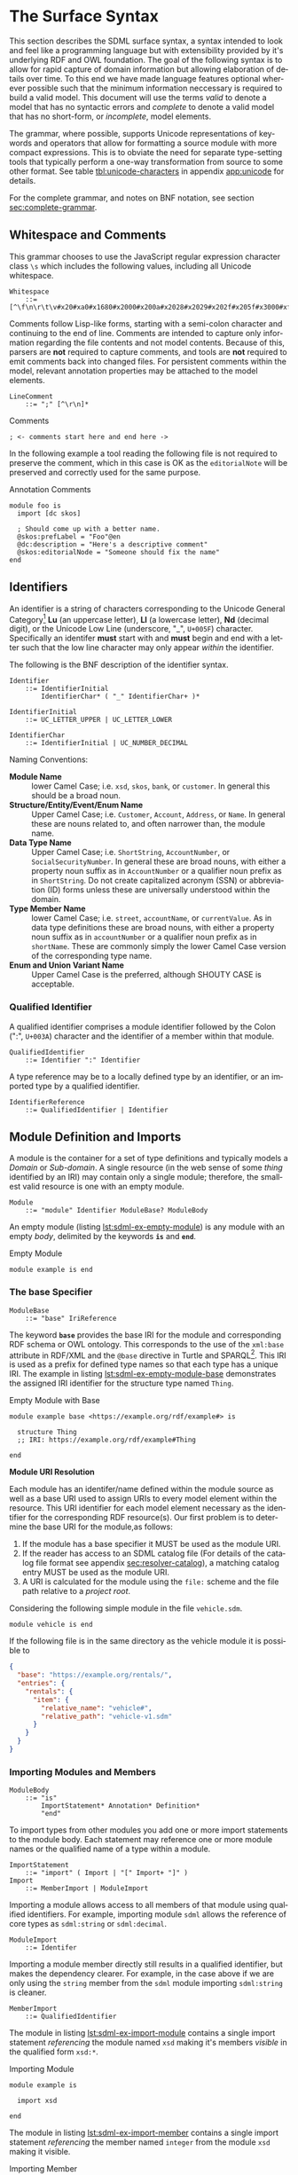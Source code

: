 #+LANGUAGE: en
#+STARTUP: overview hidestars inlineimages entitiespretty

* <<sec:surface-syntax>>The Surface Syntax

This section describes the SDML surface syntax, a syntax intended to look and feel like a programming language but with
extensibility provided by it's underlying RDF and OWL foundation. The goal of the following syntax is to allow for rapid
capture of domain information but allowing elaboration of details over time. To this end we have made language features
optional wherever possible such that the minimum information neccessary is required to build a valid model. This
document will use the terms /valid/ to denote a model that has no syntactic errors and /complete/ to denote a valid model
that has no short-form, or /incomplete/, model elements.

The grammar, where possible, supports Unicode representations of keywords and operators that allow for formatting a
source module with more compact expressions. This is to obviate the need for separate type-setting tools that typically
perform a one-way transformation from source to some other format. See table [[tbl:unicode-characters]] in appendix
[[app:unicode]] for details.

For the complete grammar, and notes on BNF notation, see section [[sec:complete-grammar]].

** Whitespace and Comments

This grammar chooses to use the JavaScript regular expression character class =\s= which includes the following values,
including all Unicode whitespace.

#+NAME: lst:grammar-whitespace
#+BEGIN_SRC ebnf
Whitespace
    ::= [^\f\n\r\t\v#x20#xa0#x1680#x2000#x200a#x2028#x2029#x202f#x205f#x3000#xfeff]
#+END_SRC

Comments follow Lisp-like forms, starting with a semi-colon character and continuing to the end of line. Comments are
intended to capture only information regarding the file contents and not model contents. Because of this, parsers are
*not* required to capture comments, and tools are *not* required to emit comments back into changed files. For persistent
comments within the model, relevant annotation properties may be attached to the model elements.

#+NAME: lst:grammar-line-comment
#+BEGIN_SRC ebnf
LineComment
    ::= ";" [^\r\n]*
#+END_SRC

[[./ebnf-diagram/LineComment.svg]]

#+NAME: lst:grammar-comment
#+CAPTION: Comments
#+BEGIN_SRC sdml :exports code :noeval
; <- comments start here and end here ->
#+END_SRC

In the following example a tool reading the following file is not required to preserve the comment, which in this case
is OK as the ~editorialNote~ will be preserved and correctly used for the same purpose.

#+NAME: lst:grammar-annotation-comment
#+CAPTION: Annotation Comments
#+BEGIN_SRC sdml :exports code :noeval
module foo is
  import [dc skos]

  ; Should come up with a better name.
  @skos:prefLabel = "Foo"@en
  @dc:description = "Here's a descriptive comment"
  @skos:editorialNode = "Someone should fix the name"
end
#+END_SRC

** Identifiers

An identifier is a string of characters corresponding to the Unicode General Category[fn:ucgc] *Lu* (an uppercase letter),
*Ll* (a lowercase letter), *Nd* (decimal digit), or the Unicode Low Line (underscore, "_", =U+005F=) character. Specifically
an identifer *must* start with and *must* begin and end with a letter such that the low line character may only appear
/within/ the identifier.

The following is the BNF description of the identifier syntax.

#+NAME: lst:grammar-identifier
#+BEGIN_SRC ebnf
Identifier
    ::= IdentifierInitial
        IdentifierChar* ( "_" IdentifierChar+ )*
#+END_SRC

[[./ebnf-diagram/Identifier.svg]]

#+BEGIN_SRC ebnf
IdentifierInitial
    ::= UC_LETTER_UPPER | UC_LETTER_LOWER
#+END_SRC

[[./ebnf-diagram/IdentifierInitial.svg]]

#+BEGIN_SRC ebnf
IdentifierChar
    ::= IdentifierInitial | UC_NUMBER_DECIMAL
#+END_SRC

[[./ebnf-diagram/IdentifierChar.svg]]

Naming Conventions:

- *Module Name* :: lower Camel Case; i.e. =xsd=, =skos=, =bank=, or =customer=. In general this should be a broad noun.
- *Structure/Entity/Event/Enum Name* :: Upper Camel Case; i.e. =Customer=, =Account=, =Address=, or =Name=. In general
  these are nouns related to, and often narrower than, the module name.
- *Data Type Name* :: Upper Camel Case; i.e. =ShortString=, =AccountNumber=, or =SocialSecurityNumber=. In general these are
  broad nouns, with either a property noun suffix as in =AccountNumber= or a qualifier noun prefix as in =ShortString=. Do
  not create capitalized acronym (SSN) or abbreviation (ID) forms unless these are universally understood within the
  domain.
- *Type Member Name* :: lower Camel Case; i.e. =street=, =accountName=, or =currentValue=. As in data type definitions these are
  broad nouns, with either a property noun suffix as in =accountNumber= or a qualifier noun prefix as in =shortName=. These
  are commonly simply the lower Camel Case version of the corresponding type name.
- *Enum and Union Variant Name* :: Upper Camel Case is the preferred, although SHOUTY CASE is acceptable.

*** Qualified Identifier

A qualified identifier comprises a module identifier followed by the Colon (":", =U+003A=) character and the identifier of
a member within that module.

#+NAME: lst:grammar-qualified-identifier
#+BEGIN_SRC ebnf
QualifiedIdentifier
    ::= Identifier ":" Identifier
#+END_SRC

[[./ebnf-diagram/QualifiedIdentifier.svg]]

A type reference may be to a locally defined type by an identifier, or an imported type by a qualified identifier.

#+NAME: lst:grammar-identifier-reference
#+BEGIN_SRC ebnf
IdentifierReference
    ::= QualifiedIdentifier | Identifier
#+END_SRC

[[./ebnf-diagram/IdentifierReference.svg]]

** <<sec:modules-and-imports>> Module Definition and Imports

A module is the container for a set of type definitions and typically models a /Domain/ or /Sub-domain/. A single resource
(in the web sense of some /thing/ identified by an IRI) may contain only a single module; therefore, the smallest valid
resource is one with an empty module.

#+NAME: lst:grammar-module
#+BEGIN_SRC ebnf
Module
    ::= "module" Identifier ModuleBase? ModuleBody
#+END_SRC

[[./ebnf-diagram/Module.svg]]

An empty module (listing [[lst:sdml-ex-empty-module]]) is any module with an empty /body/, delimited by the keywords *~is~* and
*~end~*.

#+NAME: lst:sdml-ex-empty-module
#+CAPTION: Empty Module
#+BEGIN_SRC sdml :exports code :noeval
module example is end
#+END_SRC

*** The base Specifier

#+BEGIN_SRC ebnf
ModuleBase
    ::= "base" IriReference
#+END_SRC

[[./ebnf-diagram/ModuleBase.svg]]

The keyword *~base~* provides the base IRI for the module and corresponding RDF schema or OWL ontology. This corresponds to
the use of the ~xml:base~ attribute in RDF/XML and the ~@base~ directive in Turtle and SPARQL[fn:sparql]. This IRI is used
as a prefix for defined type names so that each type has a unique IRI. The example in listing
[[lst:sdml-ex-empty-module-base]] demonstrates the assigned IRI identifier for the structure type named ~Thing~.

#+NAME: lst:sdml-ex-empty-module-base
#+CAPTION: Empty Module with Base
#+BEGIN_SRC sdml :exports code :noeval
module example base <https://example.org/rdf/example#> is

  structure Thing
  ;; IRI: https://example.org/rdf/example#Thing

end
#+END_SRC

*Module URI Resolution*

Each module has an identifer/name defined within the module source as well as a base URI used to assign URIs to every
model element within the resource. This URI identifier for each model element necessary as the identifier for the
corresponding RDF resource(s). Our first problem is to determine the base URI for the module,as follows:

1. If the module has a base specifier it MUST be used as the module URI.
2. If the reader has access to an SDML catalog file (For details of the catalog file format see appendix [[sec:resolver-catalog]]), a matching catalog entry MUST be used as the module URI.
3. A URI is calculated for the module using the =file:= scheme and the file path relative to a /project root/.

Considering the following simple module in the file =vehicle.sdm=.

#+BEGIN_SRC sdml :exports code :noeval
module vehicle is end
#+END_SRC

If the following file is in the same directory as the vehicle module it is possible to   

#+BEGIN_SRC json :noeval
{
  "base": "https://example.org/rentals/",
  "entries": {
    "rentals": {
      "item": {
        "relative_name": "vehicle#",
        "relative_path": "vehicle-v1.sdm"
      }
    }
  }
}
#+END_SRC

*** Importing Modules and Members

#+BEGIN_SRC ebnf
ModuleBody
    ::= "is"
        ImportStatement* Annotation* Definition*
        "end"
#+END_SRC

[[./ebnf-diagram/ModuleBody.svg]]

To import types from other modules you add one or more import statements to the module body. Each statement may
reference one or more module names or the qualified name of a type within a module.

#+NAME: lst:grammar-import-statement
#+BEGIN_SRC ebnf
ImportStatement
    ::= "import" ( Import | "[" Import+ "]" )
Import
    ::= MemberImport | ModuleImport
#+END_SRC

[[./ebnf-diagram/ImportStatement.svg]]

[[./ebnf-diagram/Import.svg]]

Importing a module allows access to all members of that module using qualified identifiers. For example, importing
module ~sdml~ allows the reference of core types as ~sdml:string~ or ~sdml:decimal~.

#+BEGIN_SRC ebnf
ModuleImport
    ::= Identifer
#+END_SRC

[[./ebnf-diagram/ModuleImport.svg]]

Importing a module member directly still results in a qualified identifier, but makes the dependency clearer. For
example, in the case above if we are only using the ~string~ member from the ~sdml~ module importing ~sdml:string~ is cleaner.

#+BEGIN_SRC ebnf
MemberImport
    ::= QualifiedIdentifier
#+END_SRC

[[./ebnf-diagram/MemberImport.svg]]

The module in listing [[lst:sdml-ex-import-module]] contains a single import statement /referencing/ the module named =xsd=
making it's members /visible/ in the qualified form =xsd:*=.

#+NAME: lst:sdml-ex-import-module
#+CAPTION: Importing Module
#+BEGIN_SRC sdml :exports code :noeval
module example is

  import xsd

end
#+END_SRC

The module in listing [[lst:sdml-ex-import-member]] contains a single import statement /referencing/ the member named =integer= from
the module =xsd= making it visible.

#+NAME: lst:sdml-ex-import-member
#+CAPTION: Importing Member
#+BEGIN_SRC sdml :exports code :noeval
module example is

  import xsd:integer

end
#+END_SRC

To reduce the number of import statements a list of identifiers, both module and member, may be /referenced/ as a list.
Listing [[lst:sdml-ex-import-list]] makes the members =author= and =title= from the module =dc= visible. Lists in SDML start
with the Left Square Bracket ("[", =U+005B=) character and end with the Right Square Bracket ("]", =U+005D=) character with
no separator character between members of the list.

#+NAME: lst:sdml-ex-import-list
#+CAPTION: Importing a List
#+BEGIN_SRC sdml :exports code :noeval
module example is

  import [ dc:title dc:author ]

end
#+END_SRC

*** Definitions

The members of a module are a set of definitions that may be combined to develop a domain model.

#+BEGIN_SRC ebnf
Definition
    ::= DataTypeDef
        | EntityDef
        | EnumDef
        | EventDef
        | StructureDef
        | UnionDef
        | PropertyDef
#+END_SRC

[[./ebnf-diagram/Definition.svg]]

Data types are further described in section [[sec:datatypes]]; entities, enumerations, events, structures, and disjoint
unions are described in section [[sec:structured-types]]; and properties are described in section [[sec:properties]].

*** Type Model

A subset of the definition types in the EBNF above are types, and the complete type model for SDML is shown in figure
[[fig:sdml-type-model]]. In this figure the following types exist that are not directly reified in the surface syntax.

- Any :: The root of our type system, or the type of /all individuals/. This is sometimes termed /top/ or a tautology ~⊤~.
- Scalar :: A scalar type refers to a data type whose individuals represent a single discrete value. In SDML all
  datatypes and enumerations are scalar types.
- Sum :: A type whose members are discrete but not necessarily scalar, i.e. it's individuals are either one member /or/
  another, but not both. In the case of SDML only disjoint unions are sum types.
- Product :: A type whose members are all present, i.e. it's individuals have one member /and/ another and so on. In SDML
  entities, events, and structures are product types.
- Unknown :: A type marker which represents the type of /zero individuals/ and causes a type to be /incomplete/. This
  is sometimes termed /bottom/ or /absurdity/ ~⊥~. In SDML member types may be defined as ~unknown~ during module development but
  such a type, and therefore it's containing module, is incomplete.

#+NAME: lst:sdml-type-model
#+BEGIN_SRC dot :file sdml-type-model.svg :exports results
strict digraph {
   bgcolor="transparent";
   rankdir=BT;
   fontname="Helvetica,Arial,sans-serif";
   node [shape="rect"; fontname="Helvetica,Arial,sans-serif"; fontsize=10; width=1.0; height=0.4];
   edge [arrowhead=onormal; fontname="Helvetica,Arial,sans-serif"; fontsize=9; fontcolor="darkgrey"];
   
   Type [color="grey"; fontcolor="grey"; label="Any\n(⊤)"];
   Unknown [color="grey"; label="Unknown\n(⊥)"];
   Scalar -> Type;
   Scalar [color="grey"; fontcolor="grey"];
   Datatype -> Scalar;
   Sum [color="grey"; fontcolor="grey"];
   Sum -> Type;
   Enumeration -> Scalar;
   Union -> Sum;
   Product [color="grey"; fontcolor="grey"];
   Product -> Type;
   Entity -> Product;
   Event -> Product;
   Structure -> Product;
   Unknown -> Type [label="disjoint"];
}
#+END_SRC

#+NAME: fig:sdml-type-model
#+CAPTION: SDML Type Model
#+RESULTS: lst:sdml-type-model
[[file:sdml-type-model.svg]]

*Sum vs. Product*

Given a type $T$ with members $m_1, \cdots m_n$, and a relation $\tau_{m_i}$ that returns the type of a value or definition, we can show
this mathematically as follows.

1. Because a sum type may only be one member *or* another at any time the number of potential values (shown below as the
   cardinality of the type) is the number of values in each member added together $m_1 + m_2 + \cdots m_n$.

   $$ \sum_{m \in T} |\tau_m| $$

1. Because a product type has it's first member *and* second *and* so on, the number of potential values is the number of
   values in each member multiplied together $m_1 \times m_2 \times \cdots m_n$. This is also known as the /Cartesian
   Product/ of the set $\{m_1, \cdots m_n\}$.

   $$ \prod_{m \in T} |\tau_m| $$

** <<sec:datatypes>>Data Types and Values

A data type /individual/, or simply a /value/, is either a simple value, a value constructor, an identifier reference, a
mapping value, or a list of values.

#+NAME: lst:grammar-value
#+BEGIN_SRC ebnf
Value
    ::=  SimpleValue
        | ValueConstructor
        | IdentifierReference
        | MappingValue
        | SequenceOfValues
#+END_SRC

[[./ebnf-diagram/Value.svg]]

The inclusion of an identifier reference as a value allows for annotations whose value is another model element. It is
invalid to use the identifier of an individual that is not itself a value.

*** Simple Values

The core data types supported by SDML are ~boolean~, ~integer~, ~decimal~, ~double~, ~string~, (Language-Tagged String), and ~iri~
for IRI References. Values corresponding to these types are termed /simple values/.

#+NAME: lst:grammar-simple-value
#+BEGIN_SRC ebnf
SimpleValue
    ::= Boolean
        | Unsigned | Integer | Decimal| Double
        | String | Iri | Binary
#+END_SRC

[[./ebnf-diagram/SimpleValue.svg]]

*Booleans*

A /boolean/ value in SDML is either the keyword ~true~ or ~false~.

#+NAME: lst:grammar-boolean
#+BEGIN_SRC ebnf
Boolean
    ::= Tautology | Contradiction
#+END_SRC

[[./ebnf-diagram/Boolean.svg]]

#+BEGIN_SRC ebnf
Tautology
    ::= ( "true" | "⊤" )
#+END_SRC

[[./ebnf-diagram/Tautology.svg]]

#+BEGIN_SRC ebnf
Contradiction
    ::= ( "false" | "⊥" )
#+END_SRC

[[./ebnf-diagram/Contradiction.svg]]

*Unsigned Integers*

An /unsigned/ value in SDML is a string of ASCII decimal digits, without leading zeros; zero, =0=, is a valid value however
=00= and =01= are not. The unsigned type corresponds to a 64-bit unsigned integer number (values $[0, 2^{64}-1]$).

#+NAME: lst:grammar-unsigned
#+BEGIN_SRC ebnf
Unsigned
    ::= Zero | NonZero ASCII_DIGIT*
Zero
    ::= [0]
NonZero
    ::= [1-9]
#+END_SRC

[[./ebnf-diagram/Unsigned.svg]]

[[./ebnf-diagram/Zero.svg]]

[[./ebnf-diagram/NonZero.svg]]

*Signed Integers*

A /signed integer/ value in SDML is a string of ASCII decimal digits, without leading zeros; zero, =0=, is a valid value however
=00= and =01= are not. The integer type corresponds to a 64-bit signed integer number (values $[−2^{63}, 2^{63} − 1]$).

#+NAME: lst:grammar-integer
#+BEGIN_SRC ebnf
Integer
    ::= NumericSign? Unsigned
NumericSign
    ::= [+-]
#+END_SRC

[[./ebnf-diagram/Integer.svg]]

[[./ebnf-diagram/NumericSign.svg]]

*Decimal Numbers*

A /decimal/ (fixed point) value in SDML is an integer-like value, followed by the Full Stop (".", =U+002E=) character and another
integer-like value. The decimal type corresponds to a 128-bit representation of a fixed-precision decimal number.

#+NAME: lst:grammar-decimal
#+BEGIN_SRC ebnf
Decimal
    ::= Integer "." ASCII_DIGIT+
#+END_SRC

*Floating-Point Numbers*

A /double/ value in SDML is a decimal-like value followed by a lower or upper case letter E (Latin Small Letter E, "e",
=U+0065= or Latin Capital Letter E, "E", =U+0045=), a sign character (Hyphen Minus, "-", =U+002D= or Plus Sign, "+", =U+002B=)
and an integer-like value. The double type is a 64-bit floating point number (specifically, the "binary64" type defined
in IEEE 754-2008).

#+NAME: lst:grammar-double
#+BEGIN_SRC ebnf
Double
    ::= Decimal ExponentChar NumericSign? Integer
ExponentChar
    ::= [eE]
#+END_SRC

[[./ebnf-diagram/Double.svg]]

[[./ebnf-diagram/ExponentChar.svg]]

*Character Strings*

A /string/ value in SDML is a sequence of Unicode characters starting and ending with a Quotation Mark ('"', =U+0022=)
character. While standard escape sequences allow for embedding non-printing characters. The form =\u{XXXX}=, where =X= is a
single hex digit, allows for the inclusion of any Unicode characters by their code point. Note that this form requires a
minimum of 2 and a maximum of 6 such digits. In addition,the following single-character escape characters are supported.

#+NAME: lst:grammar-string
#+BEGIN_SRC ebnf
String
    ::= QuotedString LanguageTag?
QuotedString
    ::= '"' ( Escape | NotAllowed )* '"'
NotAllowed
    ::= [^\"\#x00-#x08#x0B-#x1F#x7F]
#+END_SRC

[[./ebnf-diagram/String.svg]]

[[./ebnf-diagram/QuotedString.svg]]

[[./ebnf-diagram/NotAllowed.svg]]

#+NAME: lst:grammar-string-escape
#+BEGIN_SRC ebnf
Escape              ::= "\\" ( CharacterEscape | UnicodeEscape )
CharacterEscape     ::= [\"\\/abefnrtv]
UnicodeEscape       ::= "u{" HexPair ( HexPair ( HexPair )? )? "}"
HexPair             ::= HexDigit HexDigit
#+END_SRC

[[./ebnf-diagram/Escape.svg]]

[[./ebnf-diagram/CharacterEscape.svg]]

[[./ebnf-diagram/UnicodeEscape.svg]]

[[./ebnf-diagram/HexPair.svg]]

Note also that strings allow literal newlines and do not /require/ they be present in escaped form. This means that a
string literal supports multiline forms.

#+NAME: tbl:string-escape-characters
#+CAPTION: String Escape Characters
| Escape Character | Character Name (Common Name)          | Unicode Equivalent |
|------------------+---------------------------------------+--------------------|
| =\"=               | Quotation Mark                        | =\u{0022}=           |
| =\/=               | Solidus (Forward Slash)               | =\u{002F}=           |
| =\\=               | Reverse Solidus (Backslash)           | =\u{005C}=           |
| =\a=               | Bell                                  | =\u{0007}=           |
| =\b=               | Backspace                             | =\u{0008}=           |
| =\e=               | Escape                                | =\u{001B}=           |
| =\f=               | Form Feed (Page Break)                | =\u{000C}=           |
| =\n=               | Line Feed (New Line)                  | =\u{000A}=           |
| =\r=               | Carriage Return                       | =\u{000D}=           |
| =\t=               | Character Tabulation (Horizontal Tab) | =\u{0009}=           |
| =\v=               | Line Tabulation (Vertical Tab)        | =\u{000B}=           |

A /language-tagged string/ value in SDML is a string as above but immediately followed by a Commercial At ("@", =U+0040=)
character and an unquoted string of characters that conform to a language identifier. Note that both components of such
a string contribute to equality tests, so that ="abc"@en= is not equal to ="abc"@fr=.

#+NAME: lst:grammar-language-tag
#+BEGIN_SRC ebnf
LanguageTag
    ::= "@"
        LanguageTagPrimary
        LanguageTagExtended?
        LanguageTagScript?
        LanguageTagRegion?
#+END_SRC

[[./ebnf-diagram/LanguageTag.svg]]

The primary language is one of:

- a two letter language code from ISO 639-1,
- a three letter code from ISO 639-2.

#+BEGIN_SRC ebnf
LanguageTagPrimary
    ::= ASCII_LETTER_LOWER ASCII_LETTER_LOWER ASCII_LETTER_LOWER?
#+END_SRC

[[./ebnf-diagram/LanguageTagPrimary.svg]]

The extended language is zero to three selected three letter ISO 639-2 codes.

#+BEGIN_SRC ebnf
LanguageTagExtended
    ::= "-"
        ASCII_LETTER_UPPER ASCII_LETTER_UPPER ASCII_LETTER_UPPER
#+END_SRC

[[./ebnf-diagram/LanguageTagExtended.svg]]

The language script is an ISO 15924 four letter code in title case.

#+BEGIN_SRC ebnf
LanguageTagScript
    ::= "-"
        ASCII_LETTER_UPPER ASCII_LETTER_LOWER
        ASCII_LETTER_LOWER ASCII_LETTER_LOWER
#+END_SRC

[[./ebnf-diagram/LanguageTagScript.svg]]

The language region is either a two letter ISO 3166-1 code or a three digit UN M.49 code.

#+BEGIN_SRC ebnf
LanguageTagRegion
    ::= "-"
        ( ( ASCII_LETTER_UPPER ASCII_LETTER_UPPER )
          | ( ASCII_DIGIT ASCII_DIGIT ASCII_DIGIT ) )
#+END_SRC

[[./ebnf-diagram/LanguageTagRegion.svg]]

*IRI References*

An /IRI reference/ value in SDML is a value IRI value, either absolute or relative, between a Less-Than Sign ("<", =U+003C=)
character and a Greater-Than Sign (">", =U+003E=) character. IRI references are more permissive in the SDML grammar than
the Turtle[fn:iri] language.

#+NAME: lst:grammar-iri-reference
#+BEGIN_SRC ebnf
Iri
    ::= "<"
        ( [^<>\"{}|^`\#x00-#x20] | UnicodeEscape )*
        ">"
#+END_SRC

[[./ebnf-diagram/IriReference.svg]]

See section [[sec:mapping-values]] for a more detailed description of values, literals, and data types.

*Binary Strings*

A /binary/ value in SDML is a compact list of bytes that allows for the encoding of values that may not be possible with
the other built-in types. 

#+NAME: lst:grammar-binary
#+BEGIN_SRC ebnf
Binary
    ::= "#[" HexPair* "]"
#+END_SRC

#+CAPTION: Binary Value Example
#+BEGIN_SRC sdml :exports code :noeval
module example is

  import ex

  @ex:thing = #[
    52  32  39  76  5a  43  42  43    65  57  55  67  51  33  4a  31
    5a  57  77  67  56  32  39  79    62  47  51  4b
  ]

end
#+END_SRC

*** Value Constructors

While the value =101= is defined to be an Integer literal, in the presence of sub-types how do you specify the type of a
literal? To accomplish this a /value constructor/ allows for specifying the precise type, or casting a value to a specific
type.

The syntax appears as a function call with a type reference followed by a valid /simple value/ surrounded by the Left
Parenthesis ("(", =U+0028=) and Right Parenthesis (")", =U+0029=) characters. The literal value MUST be valid for the
referenced type, or one of it's super-types.

#+NAME: lst:grammar-value-constructor
#+BEGIN_SRC ebnf
ValueConstructor
    ::= IdentifierReference "(" SimpleValue ")"
#+END_SRC

[[./ebnf-diagram/ValueConstructor.svg]]

Here we assert that the value =1= is an unsigned rather than the default signed integer.

#+NAME: lst:sdml-ex-type-constructor
#+CAPTION: Value Constructor Example
#+BEGIN_SRC sdml :exports code :noeval
module example is

  import ex

  @ex:thing = xsd:unsigned(1)

end
#+END_SRC

You can ignore the syntax of ~@ex:thing~ which is an annotation, see section [[sec:annotations]], used to ensure the syntax is
complete for all examples.

*** <<sec:mapping-values>>Mapping Values

A mapping value denotes a /functional relationship/ between the /domain/ (left-hand value) and /range/ (right-hand value).  

#+NAME: lst:grammar-mapping-value
#+BEGIN_SRC ebnf
MappingValue
    ::= SimpleValue HasType Value
#+END_SRC

[[./ebnf-diagram/MappingValue.svg]]

Mapping values are most often used within lists to create dictionary-like structures.

#+NAME: lst:sdml-ex-mapping-list
#+CAPTION: Mapping List Example
#+BEGIN_SRC sdml :exports code :noeval
module example is

  import ex

  @ex:dictionary = [
    "yes" -> 1
    "no" -> 2
    "maybe" -> 3
  ]

end
#+END_SRC
 
*** Sequence Values

As stated in section [[sec:modules-and-imports]], sequences in SDML start with the Left Square Bracket ("[", =U+005B=)
character and end with the Right Square Bracket ("]", =U+005D=) character with no separator character between members of
the list. Sequence values are, as one might expect, sequences of values and specifically of simple values. Sequence
value may also by heterogeneous and therefore contain elements of different types.

#+BEGIN_SRC js :noeval
SequenceOfValues
    ::= SequenceValueConstraint? "["
        ( SimpleValue | ValueConstructor | IdentifierReference )+
        "]"
SequenceValueConstraint
    ::= "{"
        ( SequenceOrdering? SequenceUniqueness? )
        "}"
#+END_SRC

[[./ebnf-diagram/SequenceOfValues.svg]]

[[./ebnf-diagram/SequenceValueConstraint.svg]]

*Example*

#+CAPTION: Sequence Value Example
#+BEGIN_SRC sdml :exports code :noeval
module example is

  import ex

  @ex:thing = [ "yes" "no" "maybe" ]

end
#+END_SRC

*Example*

#+CAPTION: Sequence Value Example
#+BEGIN_SRC sdml :exports code :noeval
module example is

  import ex

  @ex:thing = {unique}[ "yes" "no" "maybe" ]

end
#+END_SRC

*** Defining Data Types

A datatype definition introduces a new simple data type by /restriction/ of some existing base type.

#+NAME: lst:grammar-data-type-def
#+BEGIN_SRC ebnf
DataTypeDef
    ::= "datatype" Identifier "<-" DataTypeBase AnnotationOnlyBody?
#+END_SRC

[[./ebnf-diagram/DataTypeDef.svg]]

#+BEGIN_SRC ebnf
DataTypeBase
    ::= IdentifierReference | BuiltinSimpleType
#+END_SRC

[[./ebnf-diagram/DataTypeBase.svg]]

Listing [[lst:sdml-ex-datatype]] shows the /type restriction/ operator, =<-=, defining a new type named ~name~ as a restriction on
the existing XML Schema data type ~xsd:string~.

#+NAME: lst:sdml-ex-datatype
#+CAPTION: New Datatype
#+BEGIN_SRC sdml :exports code :noeval
module example is

  import ex

  datatype Name <- string

end
#+END_SRC

While such a type is useful for conveying semantic meaning with types it doesn't provide any actual restriction on the
value space of the type. This is accomplished by using a subset of the /facets/ described in XML Schema part 2 to specify
constraints on the new type. For example, in listing [[lst:sdml-ex-restricted-datatype]] we now see that the Name type
is a string whose length is between 5 and 25 characters only.

#+NAME: lst:sdml-ex-restricted-datatype
#+CAPTION: New Datatype with Restrictions
#+BEGIN_SRC sdml :exports code :noeval
module example is

  import ex

  datatype Name <- string is
    @xsd:minLength = 5
    @xsd:maxLength = 25
  end

end
#+END_SRC

From OWL 2 Web Ontology Language Quick Reference Guide[fn:owlqr]:

#+NAME: tbl:owl-facets
#+CAPTION: OWL Built-in Datatype Facets
| Facet                                                                  | Value                                      | Applicable Datatypes       | Explanation                                                                                |
|------------------------------------------------------------------------+--------------------------------------------+----------------------------+--------------------------------------------------------------------------------------------|
| =xsd:minInclusive=, =xsd:maxInclusive=, =xsd:minExclusive=, =xsd:maxExclusive= | literal in the corresponding datatype      | Numbers, Time Instants     | Restricts the value-space to greater than (equal to) or lesser than (equal to) a value     |
| =xsd:minLength=, =xsd:maxLength=, =xsd:length=                               | Non-negative integer                       | Strings, Binary Data, IRIs | Restricts the value-space based on the lengths of the literals                             |
| =xsd:pattern=                                                            | =xsd:string= literal as a regular expression | Strings, IRIs              | Restricts the value space to literals that match the regular expression                    |
| =rdf:langRange=                                                          | =xsd:string= literal as a regular expression | =rdf:PlainLiteral=           | Restricts the value space to literals with language tags that match the regular expression |

*** The Built-in Simple Types

In the preceding sections we introduced the set of built-in simple types: string, double, decimal, integer, boolean, and
iri. These are keywords in SDML and have specific rules applied when parsing. Each keyword is translated into a
qualified identifier where the module name is the reserved name =sdml=. This set of standard library types have an
underlying RDF/OWL equivalence relationship to a subset of the XML Schema datatypes, all shown in table
[[tbl:builtin-simple-types]].

#+NAME: lst:builtin-simple-types
#+BEGIN_SRC ebnf
BuiltinSimpleType
    ::= "string" | "double" | "decimal" | "integer" | "boolean" | "iri"
#+END_SRC

[[./ebnf-diagram/BuiltinSimpleType.svg]]

#+NAME: tbl:builtin-simple-types
#+CAPTION: Built-in Simple Type Mapping
| Type Keyword | Qualified Identifier | Equivalent XML Schema Datatype |
|--------------+----------------------+--------------------------------|
| ~boolean~      | ~sdml:boolean~         | ~xsd:boolean~                    |
| ~unsigned~     | ~sdml:unsigned~        | ~xsd:unsignedLong~               |
| ~integer~      | ~sdml:integer~         | ~xsd:long~                       |
| ~decimal~      | ~sdml:decimal~         | ~xsd:decimal~                    |
| ~double~       | ~sdml:double~          | ~xsd:double~                     |
| ~iri~          | ~sdml:iri~             | ~xsd:anyURI~                     |
| ~string~       | ~sdml:string~          | ~xsd:string~ or ~rdf:langString~   |
| ~binary~       | ~sdml:binary~          | ~xsd:hexBinary~                  |

Additionally, some types are defined in the ~sdml~ module, although they are not considered built-in types as they must be
referenced explicitly.

#+NAME: tbl:additional-simple-types
#+CAPTION: Additional Simple Types in SDML
| Qualified Identifier | Equivalent XML Schema Datatype |
|----------------------+--------------------------------|
| ~sdml:u8~              | ~xsd:unsignedByte~               |
| ~sdml:i8~              | ~xsd:byte~                       |
| ~sdml:u16~             | ~xsd:unsignedShort~              |
| ~sdml:i16~             | ~xsd:short~                      |
| ~sdml:u32~             | ~xsd:unsignedInt~                |
| ~sdml:i32~             | ~xsd:int~                        |
| ~sdml:u64~             | ~xsd:unsignedLong~               |
| ~sdml:i64~             | ~xsd:long~                       |

** <<sec:sequence-types>>Sequence Types

When a structure member has a cardinality other than ~1..1~ it has to be represented by a /sequence type/. SDML bases it's
sequence types on /cardinality constraints/ rather than the direct specification of a collection type. This allows you to
specify the semantic intent of a member rather than picking a type and then worrying about the mapping of that to a
programming language types.

The current SDML cardinality constraints are:

- Ordering :: determines whether the sequence maintains the order of it's elements; one of ~ordered~ or ~unordered~ (default).
- Uniqueness :: determines whether the sequence allows duplicate elements or not; one of ~ordered~ or ~nonunique~ (default).

Table [[tbl:builtin-sequence-types]] shows how these constraints are combined to determine the corresponding SDML sequence
type. See also section [[seq:library-sequence-types]] which describes the standard library operations on sequence types.

#+NAME: tbl:builtin-sequence-types
#+CAPTION: Logical Sequence Types
| Ordering  | Uniqueness | /Logical Type/  | Example Specification |
|-----------+------------+---------------+-----------------------|
| ~unordered~ | ~nonunique~  | ~Bag~ (default) | ~{0..}~                 |
| ~ordered~   | ~nonunique~  | ~List~          | ~{ordered 0..}~         |
| n/a       | n/a        | ~Maybe~         | ~{0..1}~                |
| ~ordered~   | ~unique~     | ~OrderedSet~    | ~{ordered unique 0..}~  |
| ~unordered~ | ~unique~     | ~Set~           | ~{unique 0..}~          |

Note, any ordering or uniqueness constraint on the cardinality ~0..1~ is effectively ignored.

A /dictionary/ or /map/ structure can be described in SDML as a sequence of mapping values (see section [[sec:mapping-values]]).
Specifically the sequence type ~{unique 0..} (string -> string)~ is mapping from string values to other strings where each mapping
is unique, and for mapping types only the keys are considered in comparisons. The type ~{0..} (string -> string)~ does not
enforce uniqueness and thus is a /multi-map/.

** <<sec:annotations>>Annotations

Annotations allow for the assertion of facts attached to model elements that go beyond what is possible to describe in
the core syntax. Annotations are available in two forms, annotation properties, and constraints.

#+NAME: lst:grammar-annotation
#+BEGIN_SRC ebnf
Annotation
    ::= AnnotationProperty | Constraint
#+END_SRC

[[./ebnf-diagram/Annotation.svg]]

A number of model elements described in the following sections have a body that may only contain annotations and so the
following common production is used.

#+NAME: lst:grammar-annotation-only-body
#+BEGIN_SRC ebnf
AnnotationOnlyBody
    ::= "is" Annotation+ "end"
#+END_SRC

[[./ebnf-diagram/AnnotationOnlyBody.svg]]

*** Annotation Properties

Annotation Properties are an extension mechanism that interacts directly with the underlying RDF representation of the subject
model element. While these may look like Java /annotations/, Python /decorators/, or Rust /attributes/ it is more powerful in
that it can express arbitrary statements about the model element. An SDML annotation starts with the symbol "@" and then
has an identifier that resolves to an OWL annotation property (see section [[sec:define-rdf]] for the detailed rules), and a
value for the corresponding property range.

#+NAME: lst:grammar-annotation-property
#+BEGIN_SRC ebnf
AnnotationProperty
    ::= "@" IdentiferReference "=" Value
#+END_SRC

[[./ebnf-diagram/AnnotationProperty.svg]]

*Example:*

The following example demonstrates a common annotation property attached to a module.

#+NAME: lst:sdml-ex-annotation-property
#+CAPTION: Annotation Property
#+BEGIN_SRC sdml :exports code :noeval
module example is

  import skos

  @skos:note = "This is an example annotation"

end
#+END_SRC

For descriptive annotation properties it is valuable to use the language specific string format so allow for
localization of labels and descriptions. The following example shows a simple label specified in multiple languages.

*Example:*

#+NAME: lst:sdml-ex-annotation-property-list
#+CAPTION: Annotation Property List
#+BEGIN_SRC sdml :exports code :noeval
module example is

  import skos

  @skos:prefLabel = [
    "example"@en
    "exemple"@fr
    "例子"@zh-CH
  ]

end
#+END_SRC

A model element may have any number of annotation properties, especially the module itself which often includes
annotations for the domain itself.

*Example:*

#+NAME: lst:sdml-ex-annotated-module
#+CAPTION: Annotated Module
#+BEGIN_SRC sdml :exports code :noeval
module example is

  import [ dc skos xml ]

  @skos:prefLabel = "Example Module"@en
  @dc:description = "This is an example module, with two annotations."@en
  @dc:created = @xsd:date("2023-08-17 Thu")
  @dc:creator = <http://github.com/johnstonskj>
  @dc:license = <https://opensource.org/license/mit/>

end
#+END_SRC

From [[https://www.w3.org/TR/owl-ref/#AnnotationProperty-def][OWL Web Ontology Language Reference]], Appendix E: Rules of Thumb for OWL DL ontologies:

#+BEGIN_QUOTE
If a property =a= is used where an annotation property is expected then it should either be one of the built in
annotation properties (=owl:versionInfo=, =rdfs:label=, =rdfs:comment=, =rdfs:seeAlso=, and =rdfs:isDefinedBy=) or there
should be a triple:

=a rdf:type owl:AnnotationProperty=
#+END_QUOTE

*** Constraints

This section will only briefly introduce constraints as section [[sec:model-constraints]] provides a detailed description.
The first example, in listing [[lst:sdml-ex-constrained-module]], provides an informal constraint in that it is simply a
string which is useful to readers but cannot be verified.

#+NAME: lst:sdml-ex-constrained-module
#+CAPTION: Informal Constraint on Module
#+BEGIN_SRC sdml :exports code :noeval
module rental is

  assert name_form = "All definition names MUST start with 'Rental'"

end
#+END_SRC

While informal constraints are not validated in any way, given the ambiguities of human language a controlled language
is a useful alternative.

A formal constraint on the other hand may be verified, but takes more work to structure correctly. The example in
listing [[lst:sdml-ex-formal-constrained-module]] example above by methodically checking every definition and any members
therein.

#+NAME: lst:sdml-ex-formal-constrained-module
#+CAPTION: Formal Constraint on Module
#+BEGIN_SRC sdml :exports code :noeval
module rental is

  assert name_form is
    forall d in definitions(self) ( suffix(name(d) "Rental") )
  end

end
#+END_SRC

*** <<sec:define-rdf>> Defining RDF Classes and Properties

In general only properties that have an RDF type of =owl:AnnotationProperty=, or are sub-properties of such a property,
may appear as annotations. This maintains the assertion that they are annotations of their subject and allows the use of
a range of pre-defined annotation properties from RDF, RDF Schema, OWL, and the Dublin Core Metadata Initiative
(DCMI)[fn:dcmi].

For example the annotation property =rdfs:comment= is defined in the following manner allowing it's use on any resource
and with a value that may be any literal.

#+NAME: lst:rdfs-comment
#+CAPTION: The definition of rdfs:comment
#+BEGIN_SRC ttl
rdfs:comment rdf:type rdf:Property, owl:AnnotationProperty ;
	rdfs:isDefinedBy <http://www.w3.org/2000/01/rdf-schema#> ;
	rdfs:label "comment" ;
	rdfs:comment "A description of the subject resource." ;
	rdfs:domain rdfs:Resource ;
	rdfs:range rdfs:Literal .
#+END_SRC

To allow the standard library to define SDML equivalents of such properties it is necessary to provide a mechanism to
use non-annotation properties such as =rdf:type=, =rdfs:domain=, and =rdfs:range= as demonstrated in the example above. To
allow this, if a model element has the property =rdf:type= then the transformation from that element to RDF *does not* use
any of the transformations described here but an explicit mapping from *only* the provided properties.

Rewriting the RDF from listing [[lst:rdfs-comment]] into SDML results in the definition in listing [[lst:rdfs-comment-in-sdml]].

#+NAME: lst:rdfs-comment-in-sdml
#+CAPTION: The SDML definition of rdfs:comment
#+BEGIN_SRC sdml :exports code :noeval
module rdfs is

  ;; a lot of things elided.

  structure comment is
    @rdf:type = [ rdf:Property owl:AnnotationProperty ]
    @isDefinedBy = <http://www.w3.org/2000/01/rdf-schema#>
    @label = "comment"
    @comment = "A description of the subject resource."
    @domain = Resource
    @range = Literal
  end

end
#+END_SRC

The following are commonly used RDF and OWL definition properties.

- =rdf:type= --
- =rdfs:domain= and =rdfs:range= --
- =rdfs:subClassOf= and =rdfs:subPropertyOf= --
- =owl:equivalentClass= and =owl:equivalentProperty= --
- =owl:inverseOf= --
- =owl:disjointWith= --
- =owl:FunctionalProperty=, =owl:InverseFunctionalProperty=, =owl:SymmetricProperty= and =owl:TransitiveProperty= --

** <<sec:structured-types>>Structured Types

Structured types fall into two primary categories, /Product/ types and /Sum/ types. Product types have named and typed
/Members/ and in SDML these are structures, entities and events. Sum types on the other hand have /Variants/ and in SDML
these are enumerations and disjoint unions. In the surface syntax product type bodies are introduced by the keyword ~is~
whereas sum type bodies are introduced by the keyword ~of~.

*** <<sec:members>>Members

Product type members fall into the following categories.

- Identity :: A particular kind of member only available on entities, and required by them, to name the identifier for
  that entity type.
- By-Value :: A reference to a value type, i.e. Enumeration, Event, or Structure. Such a member may indicate the
  cardinality of the target.
- By-Reference :: A reference to an Entity type. Such a member may indicate the cardinality of the
  target as well as the name of the inverse member on the target type.

#+NAME: lst:grammar-identity-member
#+BEGIN_SRC ebnf
IdentityMember
    ::= "identity" Identifier
        ( PropertyMember | ( TypeExpression AnnotationOnlyBody? ) )
#+END_SRC

[[./ebnf-diagram/IdentityMember.svg]]

#+NAME: lst:grammar-value-member
#+BEGIN_SRC ebnf
MemberByValue
    ::= Identifier
        ( PropertyMember | ( TypeExpressionTo AnnotationOnlyBody? ) )
#+END_SRC

[[./ebnf-diagram/MemberByValue.svg]]

#+NAME: lst:grammar-reference-member
#+BEGIN_SRC ebnf
MemberByReference
    ::= "ref" Identifier
        ( PropertyMember | ( InverseName? TypeExpressionTo AnnotationOnlyBody? ) )
#+END_SRC

[[./ebnf-diagram/MemberByReference.svg]]

#+NAME: lst:grammar-reference-inverse
#+BEGIN_SRC ebnf
InverseName
    ::= "(" Identifier ")"
#+END_SRC

[[./ebnf-diagram/InverseName.svg]]

#+NAME: lst:grammar-property-member
#+BEGIN_SRC ebnf
PropertyMember
    ::= "in" IdentifierReference
#+END_SRC

[[./ebnf-diagram/PropertyMember.svg]]

In the following example we see two members, ~default~ and ~name~. The former is actually a reference to a property role,
specifically the role ~default~ within the property definition ~AccountId~ in module ~account~. The latter is a /defined/ member
with the name ~name~ and the type ~string~ and default cardinality.

*Example*:

#+NAME: lst:sdml-ex-members
#+CAPTION: Members in a Structure
#+BEGIN_SRC sdml :exports code :noeval
module example is

  import account

  structure Account is
    default in account:AccountId
    name -> string
  end

end
#+END_SRC

*Member Types*

For identity, by-value, and by-reference members the general syntax uses the /type reference/ operator, /name/ ~->~ /type/, with
additional keywords and cardinality included as follows.

#+NAME: tbl:member-summary
#+CAPTION: Summary of Member Formats
| Kind         | Keyword  | To-Cardinality | Target Types                            |
|--------------+----------+----------------+-----------------------------------------|
| Identity     | ~identity~ | No             | Enumeration, Event, Structure, or Union |
| By-Value     |          | Yes            | Enumeration, Event, Structure, or Union |
| By-Reference | ~ref~      | Yes            | Entity                                  |

Additionally, to allow for the capture of member names before the elaboration of all types the language allows for the
target type to be replaced with the keyword ~unknown~. This marks the member, and by extension it's owning type, as
/incomplete/. Note the grammar allows ASCII and Unicode representations of the /has type/ operator.

#+NAME: lst:grammar-type-expressions
#+BEGIN_SRC ebnf
TypeExpression 
    ::= HasType TypeReference
TypeExpressionTo
    ::= HasType Cardinality? TypeReference
HasType
    ::= "->" | "→" | "↦"
TypeReference
    ::=  UnknownType | IdentifierReference | BuiltinSimpleType | MappingType
UnknownType
    ::= "unknown"
#+END_SRC

[[./ebnf-diagram/TypeExpression.svg]]

[[./ebnf-diagram/TypeExpressionTo.svg]]

[[./ebnf-diagram/TypeReference.svg]]

A mapping type denotes a /functional relationship/ between the /domain/ (left-hand type) and /range/ (right-hand type).

#+BEGIN_SRC ebnf
MappingType
    ::= "(" TypeReference HasType TypeReference ")"
#+END_SRC

[[./ebnf-diagram/MappingType.svg]]

The syntax for mapping values is described in section [[sec:mapping-values]].

*Member Cardinality*

The *cardinality* of a member is specified as a range operation with a minimum and maximum number of occurrences
specified. Additionally cardinality constraints determine the ordering and uniqueness of the collection of member values
in a sequence type (see section [[sec:sequence-types]]).

- The form ~{1..3}~ specifies a cardinality of 1 to 3 inclusive, or $[1,3]$ in interval notation.
- The form ~{1..}~ specifies a minimum of 1 occurrences an unbounded maximum, or $[1,\infty]$ in interval notation.
- The form ~{1}~ specifies that 1 is both the minimum and maximum value, or $[1,1]$ in interval notation, commonly termed
  a /degenerate/ interval.

#+NAME: lst:grammar-cardinality
#+BEGIN_SRC ebnf
Cardinality
    ::= "{" SequenceOrdering? SequenceUniqueness? CardinalityInner "}"
CardinalityInner
    ::= Unsigned CardinalityRange?
CardinalityRange
    ::= ".." Unsigned?
#+END_SRC

[[./ebnf-diagram/Cardinality.svg]]

[[./ebnf-diagram/CardinalityInner.svg]]

[[./ebnf-diagram/CardinalityRange.svg]]

#+BEGIN_SRC ebnf
SequenceOrdering
    ::= ( "ordered" | "unordered" )
SequenceUniqueness
    ::= ( "unique" | "nonunique" )
#+END_SRC

[[./ebnf-diagram/SequenceOrdering.svg]]

[[./ebnf-diagram/SequenceUniqueness.svg]]

*** Variants

Sum type variants fall into the following categories.

- Value Variant :: A member within an enumeration that specifies a numeric value for each member rather than a type.
- *Type Variant* :: A type reference that is a unique variant of a disjoint union.

The details of the two variant types are in the sections on /enumerations/ and /disjoint unions/ following.

*** Structures

A structure is a product type that is composed of named and typed members. A structure is therefore akin to a record
type, a table in data modeling, or a class in object modeling.

#+NAME: lst:grammar-structure-def
#+BEGIN_SRC ebnf
StructureDef
    ::= "structure" Identifier StructureBody?
#+END_SRC

[[./ebnf-diagram/StructureDef.svg]]

*Example*:

As only the keyword ~structure~ and the identifier are required, the listing [[lst:sdml-ex-empty-structure]] is therefore a
valid model.

#+NAME: lst:sdml-ex-empty-structure
#+CAPTION: Empty Structure
#+BEGIN_SRC sdml :exports code :noeval
module example is

  structure Length

end
#+END_SRC

The structure ~Length~ in listing [[lst:sdml-ex-empty-structure]] is /valid/ but considered incomplete. Adding a body to the
structure, between ~is~ and ~end~, makes it complete even if it has no actual members. In listing
[[lst:sdml-ex-annotated-structure]] the structure Length is now complete.


#+NAME: lst:grammar-structure-body
#+BEGIN_SRC ebnf
StructureBody
    ::= "is" Annotation* ( MemberByValue | StructureGroup )* "end"
#+END_SRC

[[./ebnf-diagram/StructureBody.svg]]

*Example*:

#+NAME: lst:sdml-ex-annotated-structure
#+CAPTION: Annotated Structure
#+BEGIN_SRC sdml :exports code :noeval
module example is

  structure Length is
    @skos:prefLabel = "Length"@en
  end

end
#+END_SRC

*Example*:

Listing [[lst:sdml-ex-structure-members]] adds the members ~value~ and ~unit~ and their corresponding types.

#+NAME: lst:sdml-ex-structure-members
#+CAPTION: Structure Members
#+BEGIN_SRC sdml :exports code :noeval
module example is

  structure Length is
    @skos:prefLabel = "Length"@en

    value -> Decimal
    unit -> DistanceUnit
  end

end
#+END_SRC

In listing [[lst:sdml-ex-structure-groups]] we see a more complex structure with both members and groups.

#+NAME: lst:grammar-structure-group
#+BEGIN_SRC ebnf
StructureGroup
    ::= "group" Annotation* MemberByValue+ "end"
#+END_SRC

[[./ebnf-diagram/StructureGroup.svg]]

*Example*:

#+NAME: lst:sdml-ex-structure-groups
#+CAPTION: Structure Members and Groups
#+BEGIN_SRC sdml :exports code :noeval
module example is

  structure Account is
  
    @skos:prefLabel = "Customer Account"@en

    group
      @skos:prefLabel = "Metadata"
      created -> xsd:dateTime
      lastModified -> xsd:dateTime
    end

    group
      @skos:prefLabel = "Customer Information"
      ref customer -> {1..1} Customer
    end
  
  end

end
#+END_SRC

*** Entities

#+NAME: lst:grammar-entity-def
#+BEGIN_SRC ebnf
EntityDef
    ::= "entity" Identifier EntityBody?

#+END_SRC

[[./ebnf-diagram/EntityDef.svg]]

*Example*:

#+NAME: lst:sdml-ex-empty-entity
#+CAPTION: Empty Entity
#+BEGIN_SRC sdml :exports code :noeval
module example is

  entity Person

end
#+END_SRC

The entity ~Person~ in listing [[lst:sdml-ex-empty-entity]] is /valid/ but /incomplete/.

#+BEGIN_SRC ebnf
EntityBody
    ::= "is"
        Annotation* IdentityMember ( EntityMember | EntityGroup )*
        "end"
#+END_SRC

[[./ebnf-diagram/EntityBody.svg]]

#+BEGIN_SRC ebnf
EntityGroup
    ::= "group" Annotation* EntityMember+ "end"
#+END_SRC

[[./ebnf-diagram/EntityGroup.svg]]

#+BEGIN_SRC ebnf
EntityMember
    ::= MemberByValue | MemberByReference
#+END_SRC

[[./ebnf-diagram/EntityMember.svg]]

*Example*:

#+NAME: lst:sdml-ex-entity-identifying-member
#+CAPTION: Entity with Identifying Member
#+BEGIN_SRC sdml :exports code :noeval
module example is

  entity Person is
    identity id -> PersonId
  end

end
#+END_SRC

The ~identity~ member is a required part of the entity definition, it not only tells us what type represents the unique
identifier for this entity but is also used in ~ref~ members and event sources (see section [[sec:entity-events]]). In the
case of a ~ref~ member the target entity, in our example =Person= is not included in the entity's structure, it's identifier
type, =PersonId= is instead.

#+NAME: lst:sdml-ex-entity-ref-member
#+CAPTION: Entity with Reference Member
#+BEGIN_SRC sdml :exports code :noeval
module example is

  entity Person is
  
    identity id -> PersonId

    ref emergency_contact (emergency_contact_for) -> {0..2} Person is
      @dc:description = "Emergency contact person"
    end
  
  end
end
#+END_SRC

*** <<sec:entity-events>>Entity Events

Entity Events, or simply Events, model notifications generated by an entity most often representing a state change in the entity.
As such a ~source~ reference denotes the entity which generates this event. Any expansion of the event structure *must* include the
identifiers of the source entity.

#+NAME: lst:grammar-event-def
#+BEGIN_SRC ebnf
EventDef
    ::= "event" Identifier
        "source" IdentifierReference
        StructureBody?
#+END_SRC

[[./ebnf-diagram/EventDef.svg]]

*Example*:

#+NAME: lst:sdml-ex-empty-event
#+CAPTION: Empty Event
#+BEGIN_SRC sdml :exports code :noeval
module example is

  event PersonNameChanged source Person

end
#+END_SRC

With the expansion of the ~source~ entity the event definition above is logically equivalent to the following structure.

#+BEGIN_SRC sdml :exports code :noeval
module example is

  structure PersonNameChanged is
    id -> PersonId is
      @sdml:identifies = Person
    end
  end

end
#+END_SRC

As we have seen before, the event ~PersonNameChanged~ in listing [[lst:sdml-ex-empty-event]] is valid but incomplete.

*Example*:

The following is a valid /and/ complete event definition with two structure members.

#+NAME: lst:sdml-ex-event
#+CAPTION: Event
#+BEGIN_SRC sdml :exports code :noeval
module example is

  event PersonNameChanged source Person is
    fromValue -> Name
    toValue -> Name
  end

end
#+END_SRC

*** Enumerations

An enumeration is a numeric type that expressly names the values it may take. This is a restricted form of the =enum= type
found in most languages as not only *must* all names be unique but all names *must* specify a value *and* all values *must* also
be unique. Note also that the keyword =of= and not =is= starts an enumeration body.

#+NAME: lst:grammar-enum-def
#+BEGIN_SRC ebnf
EnumDef
    ::= "enum" Identifier EnumBody?
#+END_SRC

[[./ebnf-diagram/EnumDef.svg]]

*Example*:

#+NAME: lst:sdml-ex-empty-enum
#+CAPTION: Empty Enum
#+BEGIN_SRC sdml :exports code :noeval
module example is

  enum DistanceUnit

end
#+END_SRC

The enumeration ~DistanceUnit~ in [[lst:sdml-ex-empty-enum]] is valid but incomplete. Completion of the enumeration requires
the addition of a body with enumeration variants.

#+BEGIN_SRC ebnf
EnumBody
    ::= "of" Annotation* ValueVariant+ "end"
#+END_SRC

[[./ebnf-diagram/EnumBody.svg]]

#+NAME: lst:grammar-enum-variant
#+BEGIN_SRC ebnf
ValueVariant
    ::= Identifier "=" Unsigned AnnotationOnlyBody?
#+END_SRC
[[./ebnf-diagram/ValueVariant.svg]]

*Example*:

The following demonstrates a valid /and/ complete enumeration.

#+NAME: lst:sdml-ex-enum
#+CAPTION: Enum With Variants
#+BEGIN_SRC sdml :exports code :noeval
module example is

  enum DistanceUnit of
    Meter = 1
    Foot = 2
  end

end
#+END_SRC

*** Disjoint Unions

A disjoint, or discriminated, union is a mechanism to allow for a selection of disjoint types to be treated as a single
type. As such the /variants/ of the union are simply type references, although they do allow annotations. Note also that
the keyword =of= and not =is= starts a union body.

#+NAME: lst:grammar-union-def
#+BEGIN_SRC ebnf
UnionDef
    ::= "union" Identifier UnionBody?
#+END_SRC

[[./ebnf-diagram/UnionDef.svg]]

*Example*:

#+NAME: lst:sdml-ex-empty-union
#+CAPTION: Empty Union
#+BEGIN_SRC sdml :exports code :noeval
module example is

  union VehicleClass

end
#+END_SRC

The union ~VehicleClass~ in [[lst:sdml-ex-empty-union]] is valid but incomplete. Completion of the union requires the addition
of a body with type variants.

#+BEGIN_SRC ebnf
UnionBody
    ::= "of"
        Annotation* TypeVariant+
        "end"
#+END_SRC

[[./ebnf-diagram/UnionBody.svg]]

#+NAME: lst:grammar-type-variant
#+BEGIN_SRC ebnf
TypeVariant
    ::= IdentifierReference TypeVariantRename? AnnotationOnlyBody?
#+END_SRC

[[./ebnf-diagram/TypeVariant.svg]]

#+BEGIN_SRC ebnf
TypeVariantRename
    ::= "as" Identifier
#+END_SRC

[[./ebnf-diagram/TypeVariantRename.svg]]

*Example*:

The following is a valid /and/ complete example with three type variants and one that is renamed from =Van= to =LittleTruck=.

#+NAME: lst:sdml-ex-union
#+CAPTION: Union With Variants
#+BEGIN_SRC sdml :exports code :noeval
module example is

  union VehicleClass of
    Car
    Truck
    Van as LittleTruck
  end

end
#+END_SRC

** <<sec:properties>>Property Definitions

SDML provides for a data dictionary, or element-first, style of model capture where key properties of the domain are
defined and annotated in a stand-alone form. These are often key identifiers and other shared properties 

#+NAME: lst:grammar-property-def
#+BEGIN_SRC ebnf
PropertyDef
    ::= "property" Identifier PropertyBody?
#+END_SRC

[[./ebnf-diagram/PropertyDef.svg]]

*Example*:

#+NAME: lst:sdml-ex-empty-property
#+CAPTION: Empty Property Definition
#+BEGIN_SRC sdml :exports code :noeval
module example is

  property account_id

end
#+END_SRC

The property ~account_id~ in [[lst:sdml-ex-empty-property]] is valid but incomplete. Completion of the property requires the
addition of a body with roles defined.

#+NAME: lst:grammar-property-body
#+BEGIN_SRC ebnf
PropertyBody
    ::= "is" Annotation* PropertyRole+ "end"
PropertyRole
    ::= IdentityRole | RoleByValue | RoleByReference
#+END_SRC

[[./ebnf-diagram/PropertyBody.svg]]

[[./ebnf-diagram/PropertyRole.svg]]

Note that the syntax of role definitions is a subset of the syntax for members (see section [[sec:members]]). In each case
the choice between a property reference and a member definition is removed and only the definition part remains.

#+BEGIN_SRC ebnf
IdentityRole
    ::= "identity" Identifier TypeExpression AnnotationOnlyBody?
#+END_SRC

[[./ebnf-diagram/IdentityRole.svg]]

#+BEGIN_SRC ebnf
RoleByValue
    ::= Identifier TypeExpressionTo AnnotationOnlyBody?
#+END_SRC

[[./ebnf-diagram/RoleByValue.svg]]

#+BEGIN_SRC ebnf
RoleByReference
    ::= "ref" Identifier InverseName? TypeExpressionTo AnnotationOnlyBody?
#+END_SRC

[[./ebnf-diagram/RoleByReference.svg]]

*Example*:

The following is a valid /and/ complete example.

#+NAME: lst:sdml-ex-property-role
#+CAPTION: Property Definition with Roles
#+BEGIN_SRC sdml :exports code :noeval
module example is

  property accountId is

    identity identifier -> {1} account:AccountId is
      @skos:definition =
        "The identifier that denotes that this entity has a one-to-one relationship with a customer account."@en
    end

    ref reference -> {1} account:AccountId is
      @skos:definition =
        "Refers to an entity that has a one-to-one relationship with a customer account."@en
    end

  end

end
#+END_SRC

** Common Questions

*** Why are Enumerations and Unions distinct

TBD

*** How to model Polymorphism

The term /polymorphism/ is, in itself, polymorphic; the intent in software to create a structure that may be of more than
one /type/ is useful enough that it has been invented a number of times.

#+BEGIN_QUOTE
/In programming language theory and type theory, polymorphism is the provision of a single interface to entities of
different types or the use of a single symbol to represent multiple different types./
--- /Wikipedia/[fn::https://en.wikipedia.org/wiki/Polymorphism_(computer_science)]
#+END_QUOTE

1. Pointers, and especially the C ~void*~
2. Operator overloading or dispatching, including methods and multi-methods
3. Discriminated Unions, also known as disjoint unions, variant records (Pascal family), tagged types (Ada)
4. Inheritance, of both interface and implementation
5. Interface, or protocol, implementation

As SDML does not support pointers, inheritance, or interface definitions, polymorphism is provided *only* via union types.

*** When to use Property Definitions

#+CAPTION: Union Type Definition
#+BEGIN_SRC sdml :exports code :noeval
module example is

  import [ skos xsd ]

  datatype AccountId <- xsd:long

  datatype ExternalAccountId <- uri

  structure ChildAccountId is
    parent -> AccountId
    child -> AccountId
  end

  union AllAccountIds of
    AccountId,
    ExternalAccountId,
    ChildAccountId
  end

end
#+END_SRC

#+CAPTION: Union Type As Property
#+BEGIN_SRC sdml :exports code :noeval
module example is

  import [ skos xsd ]

  property account_id is
  
  internal -> {1} xsd:long is
    @skos:definition = "This is our internal representation."@en
  end
  
  external -> {1} url is
    @skos:definition = "This is our external representation for customers."@en
  end
  
  child -> {2} xsd:long
  end

  entity Account is

    identity account_id as internal

  end

end
#+END_SRC

*** How to model Variability

Discuss role of unions in modeling variability

** <<sec:complete-grammar>>Complete Surface Syntax Grammar

The grammar of the surface syntax is presented in Extended Backus–Naur form (EBNF)[fn:ebnf]. The addition of a character literal
range operation =..= reduces the number of single character alternatives for clarity. There are also a set of pre-defined
terminals such as =ASCII_DIGIT=, =ASCII_HEX_DIGIT=, =UC_LETTER_UPPER=, and =UC_LETTER_LOWER= used to simplify character ranges.
While there are many variations[fn:ebnfs] of EBNF in existence, including multiple standardized forms, the specific form
used here follows the notation described the W3C Extensible Markup Language (XML) 1.0 (Fifth Edition), section 6
[[https://www.w3.org/TR/xml/#sec-notation][Notation]].

#+BEGIN_SRC ebnf
Module
    ::= "module" Identifier ModuleBase? ModuleBody

ModuleBase
    ::= "base" IriReference

ModuleBody
    ::= "is"
        ImportStatement* Annotation* Definition*
        "end"

MemberImport
    ::= QualifiedIdentifier

ModuleImport
    ::= Identifer

Import
    ::= MemberImport | ModuleImport

ImportStatement
    ::= "import" ( Import | "[" Import+ "]" )

Annotation
    ::= AnnotationProperty | Constraint

AnnotationProperty
    ::= "@" IdentiferReference "=" Value

Definition
    ::= DataTypeDef
        | EntityDef
        | EnumDef
        | EvqentDef
        | StructureDef
        | UnionDef
        | PropertyDef

DataTypeDef
    ::= "datatype" Identifier TypeRestriction DataTypeBase AnnotationOnlyBody?

TypeRestriction
    ::= "<-" | "←"

DataTypeBase
    ::= IdentifierReference | BuiltinSimpleType

AnnotationOnlyBody
    ::= "is" Annotation+ "end"

EntityDef
    ::= "entity" Identifier EntityBody?

EntityBody
    ::= "is"
        Annotation* IdentityMember ( EntityMember | EntityGroup )*
        "end"

EntityGroup
    ::= "group" Annotation* EntityMember+ "end"

EntityMember
    ::= MemberByValue | MemberByReference

EnumDef
    ::= "enum" Identifier EnumBody?

EnumBody
    ::= "of" Annotation* ValueVariant+ "end"

ValueVariant
    ::= Identifier "=" Unsigned AnnotationOnlyBody?

EventDef
    ::= "event" Identifier
        "source" IdentifierReference
        StructureBody?

StructureDef
    ::= "structure" Identifier StructureBody?

StructureBody
    ::= "is" Annotation* ( MemberByValue | StructureGroup )* "end"

StructureGroup
    ::= "group" Annotation* MemberByValue+ "end"

UnionDef
    ::= "union" Identifier UnionBody?

UnionBody
    ::= "of"
        Annotation* TypeVariant+
        "end"

TypeVariant
    ::= IdentifierReference TypeVariantRename? AnnotationOnlyBody?

TypeVariantRename
    ::= "as" Identifier

PropertyDef
    ::= "property" Identifier PropertyBody?

PropertyBody
    ::= "is" Annotation* PropertyRole+ "end"

PropertyRole
    ::= IdentityRole | RoleByValue | RoleByReference

IdentityRole
    ::= "identity" Identifier TypeExpression AnnotationOnlyBody?

RoleByValue
    ::= Identifier TypeExpressionTo AnnotationOnlyBody?

RoleByReference
    ::= "ref" Identifier InverseName? TypeExpressionTo AnnotationOnlyBody?

PropertyMember
    ::= "in" IdentifierReference

IdentityMember
    ::= "identity" Identifier
        ( PropertyMember | ( TypeExpression AnnotationOnlyBody? ) )

MemberByValue
    ::= Identifier
        ( PropertyMember | ( TypeExpressionTo AnnotationOnlyBody? ) )

MemberByReference
    ::= "ref" Identifier
        ( PropertyMember | ( InverseName? TypeExpressionTo AnnotationOnlyBody? ) )

TypeExpression
    ::= HasType TypeReference

TypeExpressionTo
    ::= HasType Cardinality? TypeReference

HasType
    ::= "->" | "→" | "↦"

TypeReference
    ::=  UnknownType | IdentifierReference | BuiltinSimpleType | MappingType

UnknownType
    ::= "unknown"

MappingType
    ::= "(" TypeReference HasType TypeReference ")"

Cardinality
    ::= "{" SequenceOrdering? SequenceUniqueness? CardinalityInner "}"

CardinalityInner
    ::= Unsigned CardinalityRange?

CardinalityRange
    ::= ".." Unsigned?

SequenceOrdering
    ::= ( "ordered" | "unordered" )

SequenceUniqueness
    ::= ( "unique" | "nonunique" )

InverseName
    ::= "(" Identifier ")"

Value
    ::=  SimpleValue
        | ValueConstructor
        | IdentifierReference
        | MappingValue
        | SequenceOfValues

BuiltinSimpleType
    ::= "string" | "double" | "decimal" | "integer" | "boolean" | "iri"

SimpleValue
    ::= String | Double | Decimal | Integer | Boolean | IriReference

Boolean
    ::= Tautology | Contradiction

Tautology
    ::= ( "true" | "⊤" )

Contradiction
    ::= ( "false" | "⊥" )

NumericSign
    ::= [+-]

Zero
    ::= [0]

NonZero
    ::= [1-9]

Unsigned
    ::= Zero | NonZero ASCII_DIGIT*

Integer
    ::= NumericSign? Unsigned

Decimal
    ::= Integer "." ASCII_DIGIT+

ExponentChar
    ::= [eE]

Double
    ::= Decimal ExponentChar NumericSign? Integer

HexPair
    ::= ASCII_HEX_DIGIT ASCII_HEX_DIGIT

Escape
    ::= "\\" ( CharacterEscape | UnicodeEscape )

CharacterEscape
    ::= [\"\\/abefnrtv]

UnicodeEscape
    ::= "u{" HexPair ( HexPair ( HexPair )? )? "}"

NotAllowed
    ::= [^\"\#x00-#x08#x0B-#x1F#x7F]

QuotedString
    ::= '"' ( Escape | NotAllowed )* '"'

LanguageTag
    ::= "@"
        LanguageTagPrimary
        LanguageTagExtended?
        LanguageTagScript?
        LanguageTagRegion?

LanguageTagPrimary
    ::= ASCII_LETTER_LOWER ASCII_LETTER_LOWER ASCII_LETTER_LOWER?

LanguageTagExtended
    ::= "-"
        ASCII_LETTER_UPPER ASCII_LETTER_UPPER ASCII_LETTER_UPPER

LanguageTagScript
    ::= "-"
        ASCII_LETTER_UPPER ASCII_LETTER_LOWER
        ASCII_LETTER_LOWER ASCII_LETTER_LOWER

LanguageTagRegion
    ::= "-"
        ( ( ASCII_LETTER_UPPER ASCII_LETTER_UPPER )
          | ( ASCII_DIGIT ASCII_DIGIT ASCII_DIGIT ) )

String
    ::= QuotedString LanguageTag?

IriReference
    ::=
    "<"
    ( [^<>\"{}|^`\#x00-#x20] | UnicodeEscape )*
    ">"

ValueConstructor
    ::= IdentifierReference "(" SimpleValue ")"

MappingValue
    ::= SimpleValue HasType Value

SequenceOfValues
    ::= SequenceValueConstraint? "["
        ( SimpleValue | ValueConstructor | IdentifierReference )+
        "]"

SequenceValueConstraint
    ::= "{"
        ( SequenceOrdering? SequenceUniqueness? )
        "}"

IdentifierInitial
    ::= UC_LETTER_UPPER | UC_LETTER_LOWER

IdentifierChar
    ::= IdentifierInitial | UC_NUMBER_DECIMAL

Identifier
    ::= IdentifierInitial IdentifierChar* ( "_" IdentifierChar+ )*

QualifiedIdentifier
    ::= Identifier ":" Identifier

IdentifierReference
    ::= QualifiedIdentifier | Identifier

LineComment
    ::= ";" [^\r\n]*

Whitespace
    ::= [^\f\n\r\t\v#x20#xa0#x1680#x2000#x200a#x2028#x2029#x202f#x205f#x3000#xfeff]
#+END_SRC

*** The Embedded Constraint Language

Given that the /formal/ constraint language component of SDML is likely to be used less frequently *and* the grammar is
fairly long we have made it a separate section.

#+BEGIN_SRC ebnf
Constraint
    ::= "assert" Identifier ( InformalConstraint | FormalConstraint )

InformalConstraint
    ::= "=" QuotedString ControlledLanguageTag?

ControlledLanguageTag
    ::= "@" LanguageTagPrimary ControlledLanguageScheme?

ControlledLanguageScheme
    ::= "-"
        ASCII_LETTER  ASCII_LETTER  ASCII_LETTER
        ASCII_LETTER? ASCII_LETTER? ASCII_LETTER?
        ASCII_LETTER? ASCII_LETTER? ASCII_LETTER?

FormalConstraint
    ::= "is"
        ConstraintEnvironment? ConstraintSentence
        "end"

ConstraintSentence
    ::= SimpleSentence
        | BooleanSentence
        | QuantifiedSentence
        | "(" ConstraintSentence ")"

SimpleSentence
    ::= Atomic | Equation | Inequation

Atomic
    ::= Term "(" Term* ")"

Equation
    ::= Term "=" Term

Inequation
    ::= Term InequationRelation Term

InequationRelation
    ::= ( '/=' | '≠' | '<' | '>' | '<=' | '≤' | '>=' | '≥' )

BooleanSentence
    ::= Negation
        | ConstraintSentence
          (
            Conjunction | Disjunction | ExclusiveDisjunction |
            Implication | Biconditional
          )

Negation
    ::= ( "not" | "¬" ) ConstraintSentence

Conjunction
    ::= ( "and" | "∧" ) ConstraintSentence

Disjunction
    ::= ( "or" | "∨" ) ConstraintSentence

ExclusiveDisjunction
    ::= ( "xor" | "⊻" ) ConstraintSentence

Implication
    ::= ( "implies" | "⇒" ) ConstraintSentence

Biconditional
    ::= ( "iff" | "⇔" ) ConstraintSentence

QuantifiedSentence
    ::= QuantifiedVariableBinding+ QuantifiedBody

QuantifiedVariableBinding
    ::= ( Universal | Existential ) QuantifierBoundNames

Universal
    ::= "forall" | "∀"

Existential
    ::= "exists" | "∃"

QuantifierBoundNames
    ::= "self" | Identifer ( "," Identifer )* IteratorSource

IteratorSource
    ::= TypeIterator | SequenceIterator

TypeIterator
    ::= HasType ( "Self" | IdentifierReference )

SequenceIterator
    ::= ( "in" | "∈" ) ( FunctionComposition | Identifier | SequenceBuilder )

QuantifiedBody
    ::= "(" ConstraintSentence ")"

Term
    ::= FunctionComposition
        | Identifier
        | QualifiedIdentifier
        | PredicateValue
        | FunctionalTerm
        | SequenceBuilder

FunctionComposition
    ::= ( "self" | Identifier ) ( "." Identifier )+

PredicateValue
    ::= SimpleValue | SequenceOfPredicateValues

SequenceOfPredicateValues
    ::= "∅"
        | SequenceValueConstraint?
          "[" ( SimpleValue | IdentifierReference )* "]"

FunctionalTerm
    ::= Term "(" Term* ")"
#+END_SRC

*** Constraint Environment Definitions

#+BEGIN_SRC ebnf
ConstraintEnvironment
    ::= EnvironmentDef+ "in"

EnvironmentDef
    ::= "def" Identifier ( FunctionDef | ConstantDef )

FunctionDef
    ::= FunctionSignature ( ":=" | "≔" ) ConstraintSentence

FunctionSignature
    ::= "(" FunctionParameter+ ")" HasType FunctionType

FunctionParameter
    ::= Identifier HasType FunctionType

FunctionType
    ::=  FunctionCardinality? FunctionTypeRef

FunctionCardinality
    ::= "{"
        SequenceOrdering? SequenceUniqueness? ( Wildcard | CardinalityInner )
        "}"

FunctionTypeRef
    ::= Wildcard | IdentiferReference | BuiltinSimpleType | MappingType

Wildcard
    ::= "_"

ConstantDef
    ::= ( ":=" | "≔" ) ( PredicateValue | ConstraintSentence )
#+END_SRC

*** Sequence Builders

#+BEGIN_SRC ebnf
SequenceBuilder
    ::= "{"
        ( VariableNameSet | MappingVariable )
        "|"
        VariableBinding+ ConstraintSentence
        "}"

VariableNameSet
    ::= Identifier+

MappingVariable
    ::= "(" Identifier HasType Identifier ")"

VariableBinding
    ::= ( Universal | Existential ) QuantifierBinding ","
#+END_SRC


# ----- Footnotes

[fn:ebnf] [[https://en.wikipedia.org/wiki/Extended_Backus%E2%80%93Naur_form][Extended Backus-Naur Form (EBNF)]], Wikipedia
[fn:ebnfs] See [[http://www.cs.man.ac.uk/~pjj/bnf/ebnf.html][BNF/EBNF Variants]]
[fn:dcmi] [[https://www.dublincore.org/specifications/dublin-core/dcmi-terms/][DublinCoreDCMI Metadata Terms]], DublinCore
[fn:ucgc] [[https://unicode.org/reports/tr44/#GC_Values_Table][Unicode General Category]], Unicode.org
[fn:iri] RDF 1.1 Turtle – Terse RDF Triple Language, §[[https://www.w3.org/TR/turtle/#sec-iri-references][6.3 IRI References]], W3C
[fn:sparql] [[https://www.w3.org/TR/sparql11-overview/][SPARQL 1.1 Overview]], W3C
[fn:owlqr] [[https://www.w3.org/2007/OWL/wiki/Quick_Reference_Guide][OWL 2 Web Ontology Language Quick Reference Guide
(Second Edition)]], W3C
